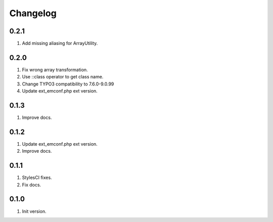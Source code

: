 Changelog
---------

0.2.1
~~~~~
1) Add missing aliasing for ArrayUtility.

0.2.0
~~~~~
1) Fix wrong array transformation.
2) Use ::class operator to get class name.
3) Change TYPO3 compatibility to 7.6.0-9.0.99
4) Update ext_emconf.php ext version.

0.1.3
~~~~~
1) Improve docs.

0.1.2
~~~~~
1) Update ext_emconf.php ext version.
2) Improve docs.

0.1.1
~~~~~
1) StylesCI fixes.
2) Fix docs.

0.1.0
~~~~~
1) Init version.